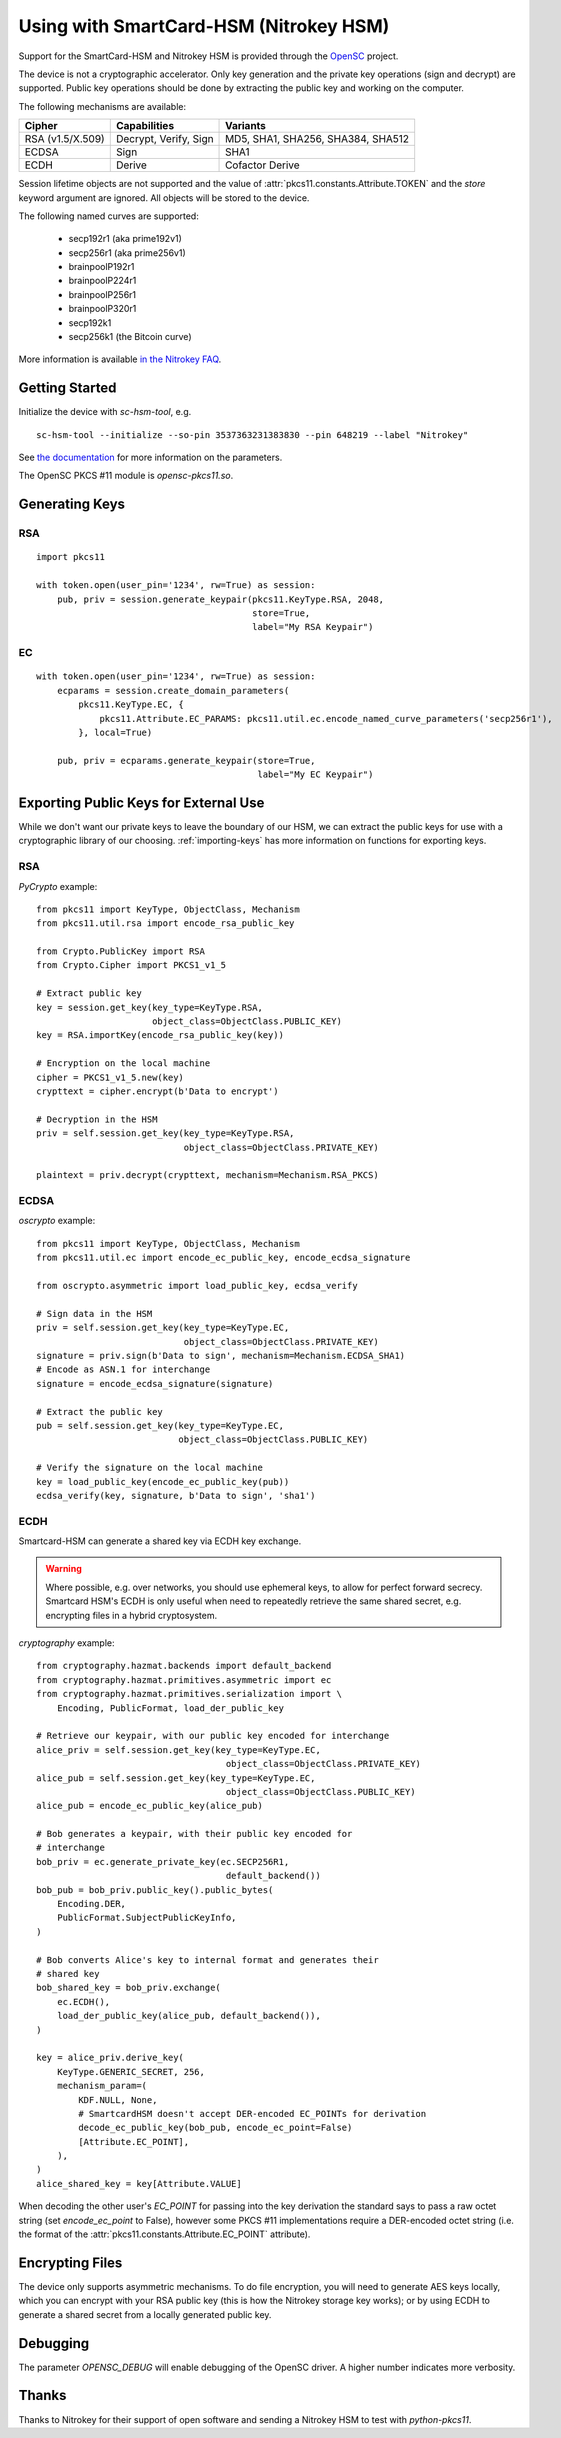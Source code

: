 Using with SmartCard-HSM (Nitrokey HSM)
=======================================

Support for the SmartCard-HSM and Nitrokey HSM is provided through the
`OpenSC <https://github.com/OpenSC/OpenSC/wiki/PKCS11-Module>`_ project.

The device is not a cryptographic accelerator. Only key generation and the
private key operations (sign and decrypt) are supported. Public key operations
should be done by extracting the public key and working on the computer.

The following mechanisms are available:

+------------------+-----------------------+-----------------------------------+
| Cipher           | Capabilities          | Variants                          |
+==================+=======================+===================================+
| RSA (v1.5/X.509) | Decrypt, Verify, Sign | MD5, SHA1, SHA256, SHA384, SHA512 |
+------------------+-----------------------+-----------------------------------+
| ECDSA            | Sign                  | SHA1                              |
+------------------+-----------------------+-----------------------------------+
| ECDH             | Derive                | Cofactor Derive                   |
+------------------+-----------------------+-----------------------------------+

Session lifetime objects are not supported and the value of
:attr:`pkcs11.constants.Attribute.TOKEN` and the `store` keyword argument
are ignored. All objects will be stored to the device.

The following named curves are supported:

 * secp192r1 (aka prime192v1)
 * secp256r1 (aka prime256v1)
 * brainpoolP192r1
 * brainpoolP224r1
 * brainpoolP256r1
 * brainpoolP320r1
 * secp192k1
 * secp256k1 (the Bitcoin curve)

More information is available `in the Nitrokey FAQ
<https://www.nitrokey.com/documentation/frequently-asked-questions#which-algorithms-and-maximum-key-length-are-supported>`_.

Getting Started
---------------

Initialize the device with `sc-hsm-tool`, e.g.

::

    sc-hsm-tool --initialize --so-pin 3537363231383830 --pin 648219 --label "Nitrokey"

See `the documentation
<https://github.com/OpenSC/OpenSC/wiki/SmartCardHSM#initialize-the-device>`_
for more information on the parameters.

The OpenSC PKCS #11 module is `opensc-pkcs11.so`.

Generating Keys
---------------

RSA
~~~

::

    import pkcs11

    with token.open(user_pin='1234', rw=True) as session:
        pub, priv = session.generate_keypair(pkcs11.KeyType.RSA, 2048,
                                             store=True,
                                             label="My RSA Keypair")

EC
~~

::

    with token.open(user_pin='1234', rw=True) as session:
        ecparams = session.create_domain_parameters(
            pkcs11.KeyType.EC, {
                pkcs11.Attribute.EC_PARAMS: pkcs11.util.ec.encode_named_curve_parameters('secp256r1'),
            }, local=True)

        pub, priv = ecparams.generate_keypair(store=True,
                                              label="My EC Keypair")

Exporting Public Keys for External Use
--------------------------------------

While we don't want our private keys to leave the boundary of our HSM,
we can extract the public keys for use with a cryptographic library of our
choosing. :ref:`importing-keys` has more information on functions for
exporting keys.

RSA
~~~

`PyCrypto` example:

::

    from pkcs11 import KeyType, ObjectClass, Mechanism
    from pkcs11.util.rsa import encode_rsa_public_key

    from Crypto.PublicKey import RSA
    from Crypto.Cipher import PKCS1_v1_5

    # Extract public key
    key = session.get_key(key_type=KeyType.RSA,
                          object_class=ObjectClass.PUBLIC_KEY)
    key = RSA.importKey(encode_rsa_public_key(key))

    # Encryption on the local machine
    cipher = PKCS1_v1_5.new(key)
    crypttext = cipher.encrypt(b'Data to encrypt')

    # Decryption in the HSM
    priv = self.session.get_key(key_type=KeyType.RSA,
                                object_class=ObjectClass.PRIVATE_KEY)

    plaintext = priv.decrypt(crypttext, mechanism=Mechanism.RSA_PKCS)

ECDSA
~~~~~

`oscrypto` example:

::

    from pkcs11 import KeyType, ObjectClass, Mechanism
    from pkcs11.util.ec import encode_ec_public_key, encode_ecdsa_signature

    from oscrypto.asymmetric import load_public_key, ecdsa_verify

    # Sign data in the HSM
    priv = self.session.get_key(key_type=KeyType.EC,
                                object_class=ObjectClass.PRIVATE_KEY)
    signature = priv.sign(b'Data to sign', mechanism=Mechanism.ECDSA_SHA1)
    # Encode as ASN.1 for interchange
    signature = encode_ecdsa_signature(signature)

    # Extract the public key
    pub = self.session.get_key(key_type=KeyType.EC,
                               object_class=ObjectClass.PUBLIC_KEY)

    # Verify the signature on the local machine
    key = load_public_key(encode_ec_public_key(pub))
    ecdsa_verify(key, signature, b'Data to sign', 'sha1')

ECDH
~~~~

Smartcard-HSM can generate a shared key via ECDH key exchange.

.. warning::

    Where possible, e.g. over networks, you should use ephemeral keys,
    to allow for perfect forward secrecy. Smartcard HSM's ECDH is only useful
    when need to repeatedly retrieve the same shared secret, e.g. encrypting
    files in a hybrid cryptosystem.

`cryptography` example:

::

    from cryptography.hazmat.backends import default_backend
    from cryptography.hazmat.primitives.asymmetric import ec
    from cryptography.hazmat.primitives.serialization import \
        Encoding, PublicFormat, load_der_public_key

    # Retrieve our keypair, with our public key encoded for interchange
    alice_priv = self.session.get_key(key_type=KeyType.EC,
                                        object_class=ObjectClass.PRIVATE_KEY)
    alice_pub = self.session.get_key(key_type=KeyType.EC,
                                        object_class=ObjectClass.PUBLIC_KEY)
    alice_pub = encode_ec_public_key(alice_pub)

    # Bob generates a keypair, with their public key encoded for
    # interchange
    bob_priv = ec.generate_private_key(ec.SECP256R1,
                                        default_backend())
    bob_pub = bob_priv.public_key().public_bytes(
        Encoding.DER,
        PublicFormat.SubjectPublicKeyInfo,
    )

    # Bob converts Alice's key to internal format and generates their
    # shared key
    bob_shared_key = bob_priv.exchange(
        ec.ECDH(),
        load_der_public_key(alice_pub, default_backend()),
    )

    key = alice_priv.derive_key(
        KeyType.GENERIC_SECRET, 256,
        mechanism_param=(
            KDF.NULL, None,
            # SmartcardHSM doesn't accept DER-encoded EC_POINTs for derivation
            decode_ec_public_key(bob_pub, encode_ec_point=False)
            [Attribute.EC_POINT],
        ),
    )
    alice_shared_key = key[Attribute.VALUE]

When decoding the other user's `EC_POINT` for passing into the key derivation
the standard says to pass a raw octet string (set `encode_ec_point` to False),
however some PKCS #11 implementations require a DER-encoded octet string
(i.e. the format of the :attr:`pkcs11.constants.Attribute.EC_POINT` attribute).

Encrypting Files
----------------

The device only supports asymmetric mechanisms. To do file encryption, you
will need to generate AES keys locally, which you can encrypt with your RSA
public key (this is how the Nitrokey storage key works); or by using ECDH
to generate a shared secret from a locally generated public key.

Debugging
---------

The parameter `OPENSC_DEBUG` will enable debugging of the OpenSC driver.
A higher number indicates more verbosity.

Thanks
------

Thanks to Nitrokey for their support of open software and
sending a Nitrokey HSM to test with `python-pkcs11`.
